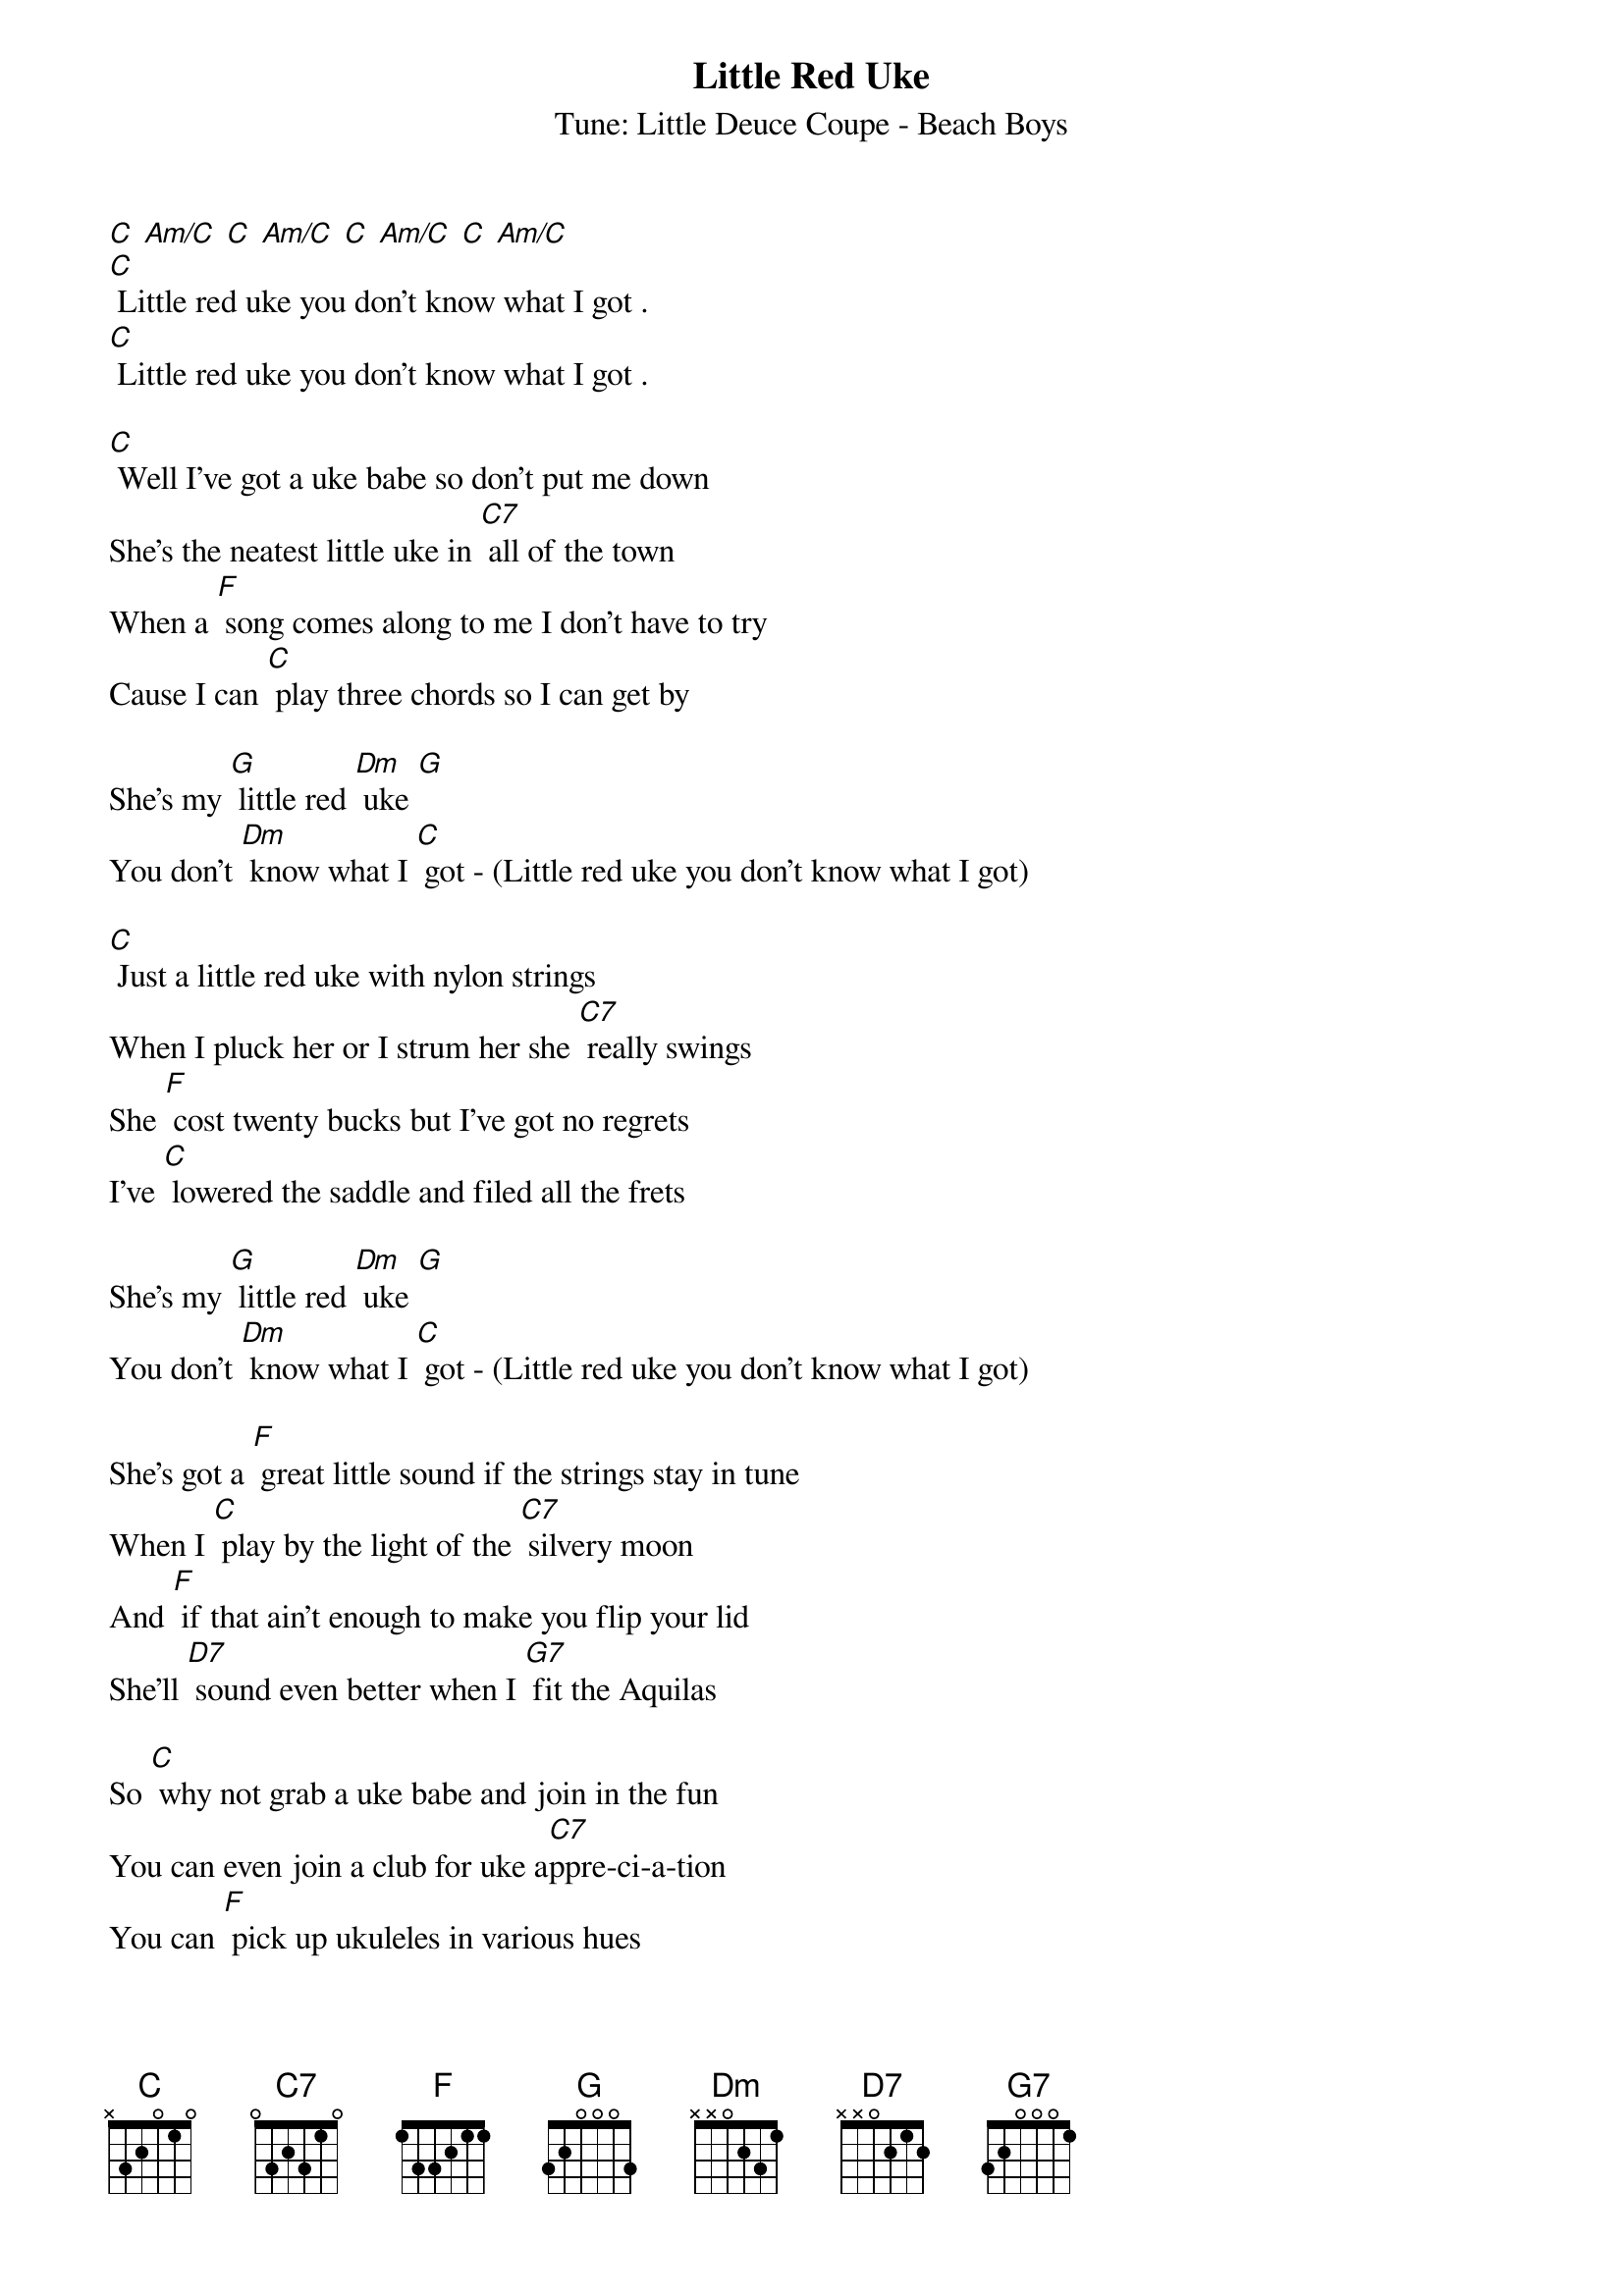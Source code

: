 {t: Little Red Uke}
{st: Tune: Little Deuce Coupe - Beach Boys}

[C] [Am/C] [C] [Am/C] [C] [Am/C] [C] [Am/C]
[C] Little red uke you don't know what I got .
[C] Little red uke you don't know what I got .

[C] Well I've got a uke babe so don't put me down
She's the neatest little uke in [C7] all of the town
When a [F] song comes along to me I don't have to try
Cause I can [C] play three chords so I can get by

She's my [G] little red [Dm] uke [G]
You don't [Dm] know what I [C] got - (Little red uke you don't know what I got)

[C] Just a little red uke with nylon strings
When I pluck her or I strum her she [C7] really swings
She [F] cost twenty bucks but I've got no regrets
I've [C] lowered the saddle and filed all the frets

She's my [G] little red [Dm] uke [G]
You don't [Dm] know what I [C] got - (Little red uke you don't know what I got)

She's got a [F] great little sound if the strings stay in tune
When I [C] play by the light of the [C7] silvery moon
And [F] if that ain't enough to make you flip your lid
She’ll [D7] sound even better when I [G7] fit the Aquilas

So [C] why not grab a uke babe and join in the fun
You can even join a club for uke a[C7]ppre-ci-a-tion
You can [F] pick up ukuleles in various hues
Of [C] yellow and pink and all sorts of blues

Or get a [G] little red [Dm] uke [G]
Now you [Dm] know what I [C] got - (Little red uke you don't know what I got)
My [G] little red [Dm] uke [G]
Now you [Dm] know what I [C] got - (Little red uke you don't know what I got

[C] Little red uke now you know what I got .
[C] Little red uke now you know what I got 
[C] Little red uke now you know what I got
